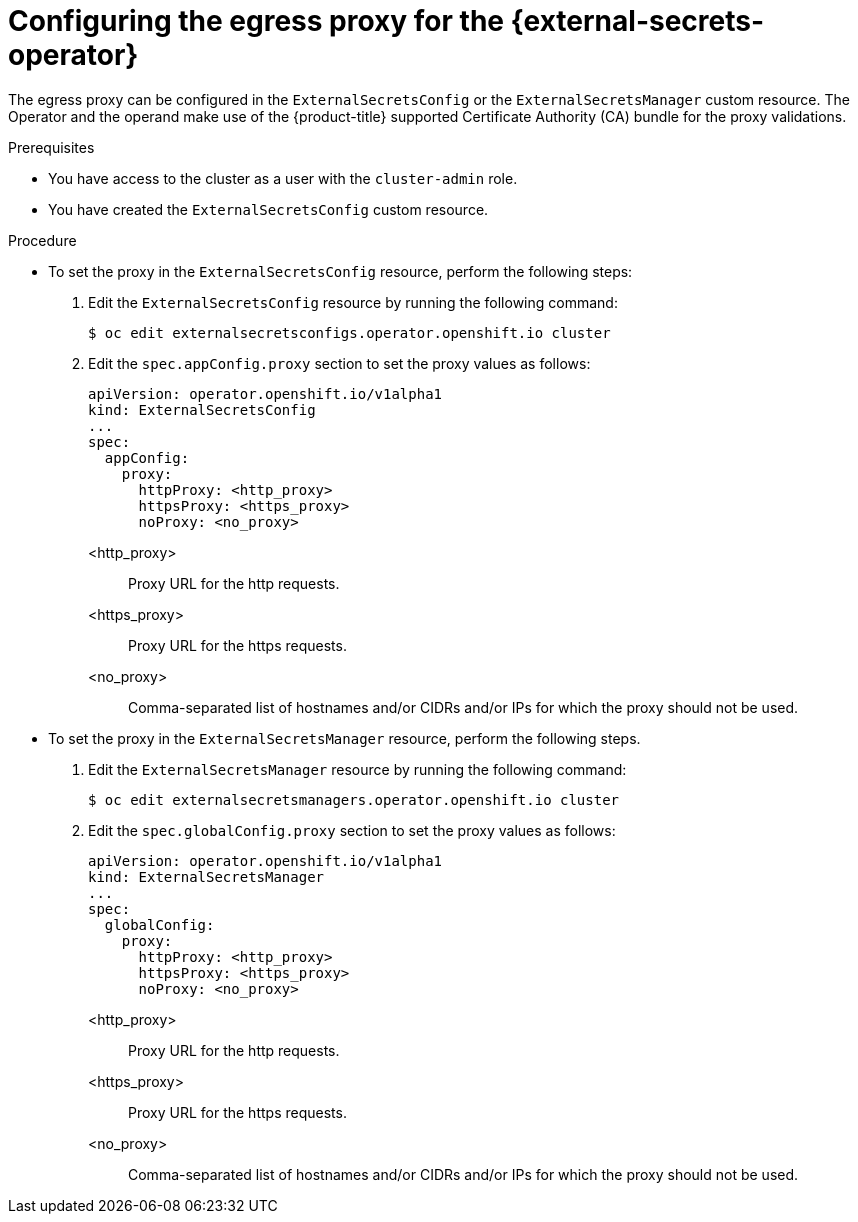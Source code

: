 // Module included in the following assemblies:
//
// * security/external_secrets_operator/external-secrets-operator-proxy.adoc

:_mod-docs-content-type: PROCEDURE
[id="external-secrets-operator-configure-proxy_{context}"]
= Configuring the egress proxy for the {external-secrets-operator}

The egress proxy can be configured in the `ExternalSecretsConfig` or the `ExternalSecretsManager` custom resource. The Operator and the operand make use of the {product-title} supported Certificate Authority (CA) bundle for the proxy validations.

.Prerequisites

* You have access to the cluster as a user with the `cluster-admin` role.

* You have created the `ExternalSecretsConfig` custom resource.

.Procedure

* To set the proxy in the `ExternalSecretsConfig` resource, perform the following steps:
. Edit the `ExternalSecretsConfig` resource by running the following command:
+
[source,terminal]
----
$ oc edit externalsecretsconfigs.operator.openshift.io cluster
----

. Edit the `spec.appConfig.proxy` section to set the proxy values as follows:
+
[source,yaml]
----
apiVersion: operator.openshift.io/v1alpha1
kind: ExternalSecretsConfig
...
spec:
  appConfig:
    proxy:
      httpProxy: <http_proxy>
      httpsProxy: <https_proxy>
      noProxy: <no_proxy>
----

<http_proxy>:: Proxy URL for the http requests.

<https_proxy>:: Proxy URL for the https requests.

<no_proxy>:: Comma-separated list of hostnames and/or CIDRs and/or IPs for which the proxy should not be used.

* To set the proxy in the `ExternalSecretsManager` resource, perform the following steps.

. Edit the `ExternalSecretsManager` resource by running the following command:
+
[source,terminal]
----
$ oc edit externalsecretsmanagers.operator.openshift.io cluster
----

. Edit the `spec.globalConfig.proxy` section to set the proxy values as follows:
+
[source,yaml]
----
apiVersion: operator.openshift.io/v1alpha1
kind: ExternalSecretsManager
...
spec:
  globalConfig:
    proxy:
      httpProxy: <http_proxy>
      httpsProxy: <https_proxy>
      noProxy: <no_proxy>
----

<http_proxy>:: Proxy URL for the http requests.

<https_proxy>:: Proxy URL for the https requests.

<no_proxy>:: Comma-separated list of hostnames and/or CIDRs and/or IPs for which the proxy should not be used.
